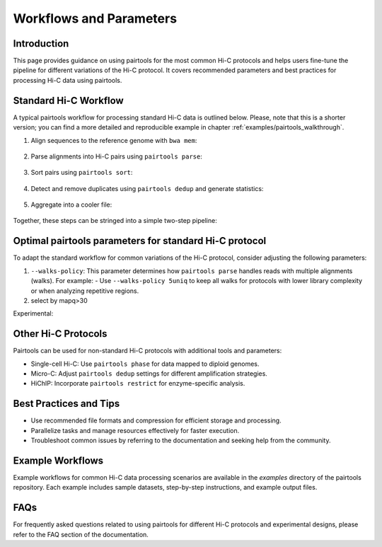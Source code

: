 Workflows and Parameters
========================

Introduction
------------

This page provides guidance on using pairtools for the most common Hi-C protocols and 
helps users fine-tune the pipeline for different variations of the Hi-C protocol. 
It covers recommended parameters and best practices for processing Hi-C data using pairtools.

Standard Hi-C Workflow
----------------------

A typical pairtools workflow for processing standard Hi-C data is outlined below. 
Please, note that this is a shorter version; you can find a more detailed and reproducible example in chapter :ref:`examples/pairtools_walkthrough`.

1. Align sequences to the reference genome with ``bwa mem``:
   
    .. code-block:: console
        bwa mem -SP index_file input.R1.fastq input.R2.fastq > input.sam

2. Parse alignments into Hi-C pairs using ``pairtools parse``:

    .. code-block:: console 
        pairtools parse -c /path/to/chrom_sizes -o output.pairs.gz input.sam

3. Sort pairs using ``pairtools sort``:


    .. code-block:: console
        pairtools sort --nproc 8 -o output.sorted.pairs.gz output.pairs.gz

4. Detect and remove duplicates using ``pairtools dedup`` and generate statistics:

    .. code-block:: console
        pairtools dedup \
        --output output.nodups.pairs.gz \
        --output-dups output.dups.pairs.gz \
        --output-unmapped output.unmapped.pairs.gz 
        --output-stats output.dedup.stats \
        output.sorted.pairs.gz

5. Aggregate into a cooler file:

    .. code-block:: console
        cooler cload pairs -c1 2 -p1 3 -c2 4 -p2 5 /path/to/chrom_sizes:1000 output.nodups.pairs.gz output.1000.cool


Together, these steps can be stringed into a simple two-step pipeline:

    .. code-block:: console
        bwa mem -SP index input.R1.fastq input.R2.fastq | \
        pairtools parse -c chromsizes.txt | \
        pairtools sort | \
            --output output.nodups.pairs.gz \
            --output-dups output.dups.pairs.gz \
            --output-unmapped output.unmapped.pairs.gz 
            --output-stats output.dedup.stats
        cooler cload pairs -c1 2 -p1 3 -c2 4 -p2 5 chromsizes.txt:1000 output.nodups.pairs.gz output.1000.cool


Optimal pairtools parameters for standard Hi-C protocol
-------------------------------------------------------

To adapt the standard workflow for common variations of the Hi-C protocol, consider adjusting the following parameters:

1. ``--walks-policy``: This parameter determines how ``pairtools parse`` handles reads with multiple alignments (walks). For example:
   - Use ``--walks-policy 5uniq`` to keep all walks for protocols with lower library complexity or when analyzing repetitive regions.

2. select by mapq>30 

Experimental:


Other Hi-C Protocols
--------------------

Pairtools can be used for non-standard Hi-C protocols with additional tools and parameters:

- Single-cell Hi-C: Use ``pairtools phase`` for data mapped to diploid genomes.
- Micro-C: Adjust ``pairtools dedup`` settings for different amplification strategies.
- HiChIP: Incorporate ``pairtools restrict`` for enzyme-specific analysis.

Best Practices and Tips
-----------------------

- Use recommended file formats and compression for efficient storage and processing.
- Parallelize tasks and manage resources effectively for faster execution.
- Troubleshoot common issues by referring to the documentation and seeking help from the community.

Example Workflows
-----------------

Example workflows for common Hi-C data processing scenarios are available in the `examples` directory of the pairtools repository. Each example includes sample datasets, step-by-step instructions, and example output files.

FAQs
----

For frequently asked questions related to using pairtools for different Hi-C protocols and experimental designs, please refer to the FAQ section of the documentation.